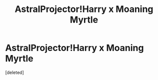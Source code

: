 #+TITLE: AstralProjector!Harry x Moaning Myrtle

* AstralProjector!Harry x Moaning Myrtle
:PROPERTIES:
:Score: 5
:DateUnix: 1601997739.0
:DateShort: 2020-Oct-06
:FlairText: Prompt
:END:
[deleted]

